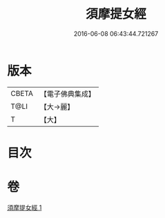 #+TITLE: 須摩提女經 
#+DATE: 2016-06-08 06:43:44.721267

* 版本
 |     CBETA|【電子佛典集成】|
 |      T@LI|【大→麗】   |
 |         T|【大】     |

* 目次

* 卷
[[file:KR6a0129_001.txt][須摩提女經 1]]

